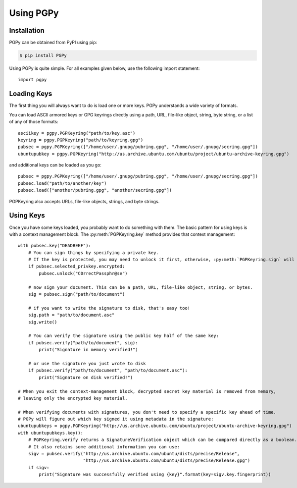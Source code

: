 Using PGPy
----------

Installation
^^^^^^^^^^^^

PGPy can be obtained from PyPI using pip:

.. code-block:: bash

    $ pip install PGPy


Using PGPy is quite simple. For all examples given below, use the following import statement::

    import pgpy

Loading Keys
^^^^^^^^^^^^

The first thing you will always want to do is load one or more keys. PGPy understands a wide variety of formats.

You can load ASCII armored keys or GPG keyrings directly using a path, URL, file-like object, string, byte string,
or a list of any of those formats::

    asciikey = pgpy.PGPKeyring("path/to/key.asc")
    keyring = pgpy.PGPKeyring("path/to/keyring.gpg")
    pubsec = pgpy.PGPKeyring(["/home/user/.gnupg/pubring.gpg", "/home/user/.gnupg/secring.gpg"])
    ubuntupubkey = pgpy.PGPKeyring("http://us.archive.ubuntu.com/ubuntu/project/ubuntu-archive-keyring.gpg")


and additional keys can be loaded as you go::

    pubsec = pgpy.PGPKeyring(["/home/user/.gnupg/pubring.gpg", "/home/user/.gnupg/secring.gpg"])
    pubsec.load("path/to/another/key")
    pubsec.load(["another/pubring.gpg", "another/secring.gpg"])


PGPKeyring also accepts URLs, file-like objects, strings, and byte strings.

Using Keys
^^^^^^^^^^

Once you have some keys loaded, you probably want to do something with them.
The basic pattern for using keys is with a context management block. The :py:meth:`PGPKeyring.key` method
provides that context management::

    with pubsec.key("DEADBEEF"):
        # You can sign things by specifying a private key.
        # If the key is protected, you may need to unlock it first, otherwise, :py:meth:`PGPKeyring.sign` will raise an exception
        if pubsec.selected_privkey.encrypted:
            pubsec.unlock("C0rrectPassphr@se")

        # now sign your document. This can be a path, URL, file-like object, string, or bytes.
        sig = pubsec.sign("path/to/document")

        # if you want to write the signature to disk, that's easy too!
        sig.path = "path/to/document.asc"
        sig.write()

        # You can verify the signature using the public key half of the same key:
        if pubsec.verify("path/to/document", sig):
            print("Signature in memory verified!")

        # or use the signature you just wrote to disk
        if pubsec.verify("path/to/document", "path/to/document.asc"):
            print("Signature on disk verified!")

    # When you exit the context-management block, decrypted secret key material is removed from memory,
    # leaving only the encrypted key material.

    # When verifying documents with signatures, you don't need to specify a specific key ahead of time.
    # PGPy will figure out which key signed it using metadata in the signature:
    ubuntupubkeys = pgpy.PGPKeyring("http://us.archive.ubuntu.com/ubuntu/project/ubuntu-archive-keyring.gpg")
    with ubuntupubkeys.key():
        # PGPKeyring.verify returns a SignatureVerification object which can be compared directly as a boolean.
        # It also retains some additional information you can use:
        sigv = pubsec.verify("http://us.archive.ubuntu.com/ubuntu/dists/precise/Release",
                             "http://us.archive.ubuntu.com/ubuntu/dists/precise/Release.gpg")
        if sigv:
            print("Signature was successfully verified using {key}".format(key=sigv.key.fingerprint))
